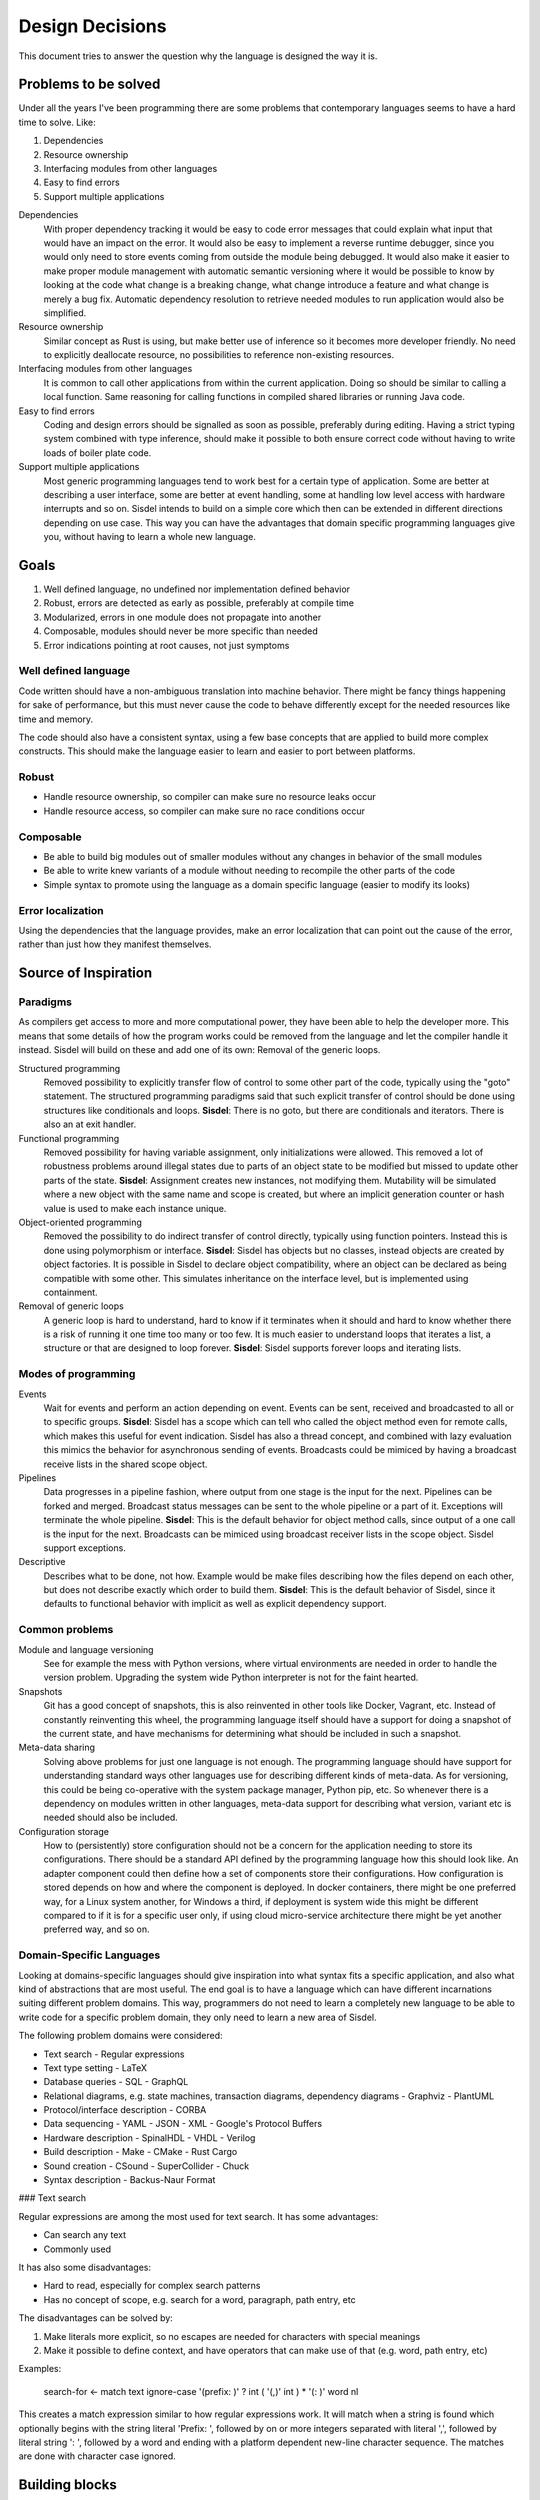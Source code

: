 ================
Design Decisions
================

.. uml::

   Alice -> Bob: Hi!
   Alice <- Bob: How are you?


This document tries to answer the question why the language is designed the way it is.

Problems to be solved
=====================

Under all the years I've been programming there are some problems that contemporary languages seems to have a hard time to solve. Like:

1. Dependencies
2. Resource ownership
3. Interfacing modules from other languages
4. Easy to find errors
5. Support multiple applications

Dependencies
   With proper dependency tracking it would be easy to code error messages that could explain what input that would have an impact on the error. It would also be easy to implement a reverse runtime debugger, since you would only need to store events coming from outside the module being debugged.
   It would also make it easier to make proper module management with automatic semantic versioning where it would be possible to know by looking at the code what change is a breaking change, what change introduce a feature and what change is merely a bug fix.
   Automatic dependency resolution to retrieve needed modules to run application would also be simplified.

Resource ownership
   Similar concept as Rust is using, but make better use of inference so it becomes more developer friendly. No need to explicitly deallocate resource, no possibilities to reference non-existing resources.

Interfacing modules from other languages
   It is common to call other applications from within the current application. Doing so should be similar to calling a local function. Same reasoning for calling functions in compiled shared libraries or running Java code.

Easy to find errors
   Coding and design errors should be signalled as soon as possible, preferably during editing. Having a strict typing system combined with type inference, should make it possible to both ensure correct code without having to write loads of boiler plate code.

Support multiple applications
   Most generic programming languages tend to work best for a certain type of application. Some are better at describing a user interface, some are better at event handling, some at handling low level access with hardware interrupts and so on.
   Sisdel intends to build on a simple core which then can be extended in different directions depending on use case. This way you can have the advantages that domain specific programming languages give you, without having to learn a whole new language.

Goals
=====

1. Well defined language, no undefined nor implementation defined behavior
2. Robust, errors are detected as early as possible, preferably at compile time
3. Modularized, errors in one module does not propagate into another
4. Composable, modules should never be more specific than needed
5. Error indications pointing at root causes, not just symptoms

Well defined language
---------------------

Code written should have a non-ambiguous translation into machine behavior. There might be fancy things happening for sake of performance, but this must never cause the code to behave differently except for the needed resources like time and memory.

The code should also have a consistent syntax, using a few base concepts that are applied to build more complex constructs. This should make the language easier to learn and easier to port between platforms.

Robust
------

- Handle resource ownership, so compiler can make sure no resource leaks occur
- Handle resource access, so compiler can make sure no race conditions occur

Composable
-----------

- Be able to build big modules out of smaller modules without any changes in behavior of the small modules
- Be able to write knew variants of a module without needing to recompile the other parts of the code
- Simple syntax to promote using the language as a domain specific language (easier to modify its looks)

Error localization
------------------

Using the dependencies that the language provides, make an error localization that can point out the cause of the error, rather than just how they manifest themselves.

Source of Inspiration
=====================

Paradigms
---------

As compilers get access to more and more computational power, they have been able to help the developer more. This means that some details of how the program works could be removed from the language and let the compiler handle it instead.
Sisdel will build on these and add one of its own: Removal of the generic loops.

Structured programming
   Removed possibility to explicitly transfer flow of control to some other part of the code, typically using the "goto" statement. The structured programming paradigms said that such explicit transfer of control should be done using structures like conditionals and loops.
   **Sisdel**: There is no goto, but there are conditionals and iterators. There is also an at exit handler.

Functional programming
   Removed possibility for having variable assignment, only initializations were allowed. This removed a lot of robustness problems around illegal states due to parts of an object state to be modified but missed to update other parts of the state.
   **Sisdel**: Assignment creates new instances, not modifying them. Mutability will be simulated where a new object with the same name and scope is created, but where an implicit generation counter or hash value is used to make each instance unique.

Object-oriented programming
   Removed the possibility to do indirect transfer of control directly, typically using function pointers. Instead this is done using polymorphism or interface.
   **Sisdel**: Sisdel has objects but no classes, instead objects are created by object factories. It is possible in Sisdel to declare object compatibility, where an object can be declared as being compatible with some other. This simulates  inheritance on the interface level, but is implemented using containment.

Removal of generic loops
   A generic loop is hard to understand, hard to know if it terminates when it should and hard to know whether there is a risk of running it one time too many or too few. It is much easier to understand loops that iterates a list, a structure or that are designed to loop forever.
   **Sisdel**: Sisdel supports forever loops and iterating lists.

Modes of programming
--------------------

Events
   Wait for events and perform an action depending on event. Events can be sent, received and broadcasted to all or to specific groups.
   **Sisdel**: Sisdel has a scope which can tell who called the object method even for remote calls, which makes this useful for event indication. Sisdel has also a thread concept, and combined with lazy evaluation this mimics the behavior for asynchronous sending of events. Broadcasts could be mimiced by having a broadcast receive lists in the shared scope object.

Pipelines
   Data progresses in a pipeline fashion, where output from one stage is the input for the next. Pipelines can be forked and merged. Broadcast status messages can be sent to the whole pipeline or a part of it. Exceptions will terminate the whole pipeline.
   **Sisdel**: This is the default behavior for object method calls, since output of a one call is the input for the next. Broadcasts can be mimiced using broadcast receiver lists in the scope object. Sisdel support exceptions.

Descriptive
   Describes what to be done, not how. Example would be make files describing how the files depend on each other, but does not describe exactly which order to build them.
   **Sisdel**: This is the default behavior of Sisdel, since it defaults to functional behavior with implicit as well as explicit dependency support.

Common problems
---------------

Module and language versioning
   See for example the mess with Python versions, where virtual environments are needed in order to handle the version problem. Upgrading the system wide Python interpreter is not for the faint hearted.

Snapshots
   Git has a good concept of snapshots, this is also reinvented in other tools like Docker, Vagrant, etc. Instead of constantly reinventing this wheel, the programming language itself should have a support for doing a snapshot of the current state, and have mechanisms for determining what should be included in such a snapshot.

Meta-data sharing
   Solving above problems for just one language is not enough. The programming language should have support for understanding standard ways other languages use for describing different kinds of meta-data. As for versioning, this could be being co-operative with the system package manager, Python pip, etc. So whenever there is a dependency on modules written in other languages, meta-data support for describing what version, variant etc is needed should also be included.

Configuration storage
   How to (persistently) store configuration should not be a concern for the application needing to store its configurations. There should be a standard API defined by the programming language how this should look like. An adapter component could then define how a set of components store their configurations. How configuration is stored depends on how and where the component is deployed. In docker containers, there might be one preferred way, for a Linux system another, for Windows a third, if deployment is system wide this might be different compared to if it is for a specific user only, if using cloud micro-service architecture there might be yet another preferred way, and so on.

Domain-Specific Languages
-------------------------

Looking at domains-specific languages should give inspiration into what syntax fits a specific application, and also what kind of abstractions that are most useful. The end goal is to have a language which can have different incarnations suiting different problem domains. This way, programmers do not need to learn a completely new language to be able to write code for a specific problem domain, they only need to learn a new area of Sisdel.

The following problem domains were considered:

- Text search
  - Regular expressions
- Text type setting
  - LaTeX
- Database queries
  - SQL
  - GraphQL
- Relational diagrams, e.g. state machines, transaction diagrams, dependency diagrams
  - Graphviz
  - PlantUML
- Protocol/interface description
  - CORBA
- Data sequencing
  - YAML
  - JSON
  - XML
  - Google's Protocol Buffers
- Hardware description
  - SpinalHDL
  - VHDL
  - Verilog
- Build description
  - Make
  - CMake
  - Rust Cargo
- Sound creation
  - CSound
  - SuperCollider
  - Chuck
- Syntax description
  - Backus-Naur Format

### Text search

Regular expressions are among the most used for text search. It has some advantages:

- Can search any text
- Commonly used

It has also some disadvantages:

- Hard to read, especially for complex search patterns
- Has no concept of scope, e.g. search for a word, paragraph, path entry, etc

The disadvantages can be solved by:

1. Make literals more explicit, so no escapes are needed for characters with special meanings
2. Make it possible to define context, and have operators that can make use of that (e.g. word, path entry, etc)

Examples:

    search-for <- match text ignore-case '(prefix: )' ? int ( '(,)' int ) * '(: )' word nl

This creates a match expression similar to how regular expressions work. It will match when a string is found which optionally begins with the string literal 'Prefix: ', followed by on or more integers separated with literal ',', followed by literal string ': ', followed by a word and ending with a platform dependent new-line character sequence. The matches are done with character case ignored.

Building blocks
===============

Sisdel is a class-less object oriented language. Objects are values with some meta-data associated with it. In some cases these values are available directly, e.g. strings and numbers, and sometimes they need to be calculated, e.g. object methods.

Error handling is done primarily using error return values. Exceptions are only used to describe when an object has been compromised. When an object throws an exception, it signals that it can no longer be used. Any further attempts to use the object will result in an exception. In this case, the only use for the object is to have a context for the exception.

Object

Type

Operator

Type
----

Type in Sisdel consists of the following parts:

1. Fundamental types
2. Constraints
4. Representation

Fundamental type are meant to describe fundamentally different things, while constrictions are meant to limit the use of the type. Side effects are operations done to a device, and signals synchronization points. The representation is how the data is stored, and does not by itself prohibit use but rather triggers conversions.

Fundamental types
~~~~~~~~~~~~~~~~~

Fundamental types describes things which cannot be used interchangably without conversion.

Number
   Any number, rational, irrational, complex.

Boolean
   Either true or false.

Comparison
   One of: less, equal, greater.
   Result from the <=> operator.

Character
   UTF-8 Unicode encoded character.

Set
   Collection of objects with no ordering.

Map
   Collection of key value pairs. Different keys can have different types, same is true for values. Key cannot be a container.

Identifier
   Name that only has a meaning for the compiler, and is not associated with a specific value. Typically used to address objects so they can be referred to in the code.

Operator
   List of expressions executed when operator is used. The expression will have a variable self which is the object left to operator, and arg which is the object to the right of operator. There is also a thread object representing execution environment for the operator.

.. NOTE::
   Set and map has a size, and this size can be infinite. A random generator method would be an example of something that returns an infinite list. You cannot freely mix inifinite lists with finite lists, you need to specify a portion of the infinite list to do a combination.

The following groups of fundamental types exists:

Value
   Includes number, boolean and character.

Container
   Include set and map.

Some types provided by Sisdel built on fundamental types:

List
   Ordered set.

String
   List of characters.

Stream
   Serial list.

Constraints
~~~~~~~~~~~

Constraints can be put on types to limit what is accepted. A constraint expression is basically an object method applied to one type with the other type as parameter, and if this expression returns true, those two types are compatible.

Constraint expressions can work on meta-data to restrict number of elements in an array, whether all elements must have same type, specify accepted units and restrict value representations. Constraint expressions can also work on value to restrict value range or precision.

As a special case there are units. Unit has as its sole purpose to create incompatible types, and is typically used to indicate types that are not interchangable even though Sisdel type inference would accept them. This is useful for example to distinguish two integers where one might be weight and the other length. These are very different things, but since both are integers they could be used interchangably and therefore potentially cause bugs. Assigning different units to them makes them non-compatible, and makes it illegal to specify length when weight was expected.

There is also a state concept which can be used by constraints. State is another meta-data associated with objects.

Types of constraints:

Unit
   Applies to: Value.
   Unit is used to make custom types and be able to describe compatibility between them. It is also possible to specify for each operation what type is returned by the operation given what type(s) are given as input.

Valid values
   Applies to: Any.
   Set of value values.

Size
   Applies to: Container.
   Size can be finite or infinite, which makes distinct types. In order to use infinite container where a finite is expected, you must specify how much of the inifite container to use.
   Size can be set compile time or at execution time.

Serial
   Applies to: Any.
   Whether reads/writes to and from the container matters. For example, if using a map and do reads and writes to different elements in the map, those reads and writes will be performed in the exact order as issued. This is useful when describing interactions going outside of the Sisdel domain, for example when accessing hardware registers or using remote protocols.

Ordered
   Applies to: Any.
   This constraint is set implicitly on any object that has an <=> operator.
   Can be set explicitly on objects without <=> operator, in which case the order will be defined by the order elements are inserted.

Element
   Applies to: Container.
   Type constraint applied to every element within the container.

Duplicates
   Applies to: Container.
   Allow container to have several occurrences of the same object, or in the case of map, for the same key. For ordered containers these entries will be kept in insert order.
   The default behavior for sets is to ignore duplicates, i.e. attempt to insert an already existing element will simply be ignored. For maps, attempts to insert for the same key will result in the value being replaced with the new value given.

Compatibility
   Applies to: All.
   Type constraint applied to the object to ensure this object is always type compatible with the given object.

Derived from
   Applies to: All.
   Which objects that influenced what content this object has. Must be complete, i.e. there should not be more or less objects. This constraint is usually inferred by the compiler whenever a new object is created, but can be explicitly enforced to constrain a type.

Commutative
   Applies to: Operator.
   If left-hand side of the operator is swtiched with the right-hand side, the result is the same.

Associative
   Applies to: Operator.
   If operator is applied multiple times in a row in an expression, placing parenthesis will not change the result.

Representation
~~~~~~~~~~~~~~

Representation describes how the value is stored, e.g. number of bits used, endian, data format. It can for example be used to say that a map is stored as Yaml. If a specific representation is requested, and the value has another representation, this triggers a conversion. This is an operator run on the original representation whose return value need to be of the expected representation. If no such conversion has been defined, this becomes a type incompatibility error.

- Storage size in bits or bytes
- Encoding (e.g. IEEE 754, UCS-2, UTF-32, ... How to handle home-made formats?)
- Memory address location

Using the language
------------------

Working with hardware
~~~~~~~~~~~~~~~~~~~~~

If your hardware defines a register with 32 individual bits, where reading and/or writing to them causes side effects, you could define it like the following:

reg is list as
    stream                 # says access order to the stream matters
    ordered                # ordered list becomes array
    element boolean        # each value can only have values true or false
    element storage-size 1 as bits # each element only occupies one bit of storage space
    size 32                # number of elements in array
    address hex 8000'fe00  # memory address mapped for this array

How to make sure individual bits are accessed as they should would depend on hardware description used for the Sisdel compilation. For architectures support addressing individual bits this will be used, others might support reading the register, modify the bits being affected, and write the result back, and yet others might need a shadow register to avoid having to read current value.

Describing sequences
~~~~~~~~~~~~~~~~~~~~

Examples of where sequences can be useful would include describing data encoding, message API or pattern matching.

Example::

    my-sequence is list unsigned #( message version )# ( unsigned as nr-entries ) list string as ( size nr-entries )

This defines a type of name my-sequence that starts with an unsigned number, which an inline comment explains is the version number, followed by another unsigned number which is associated with the name nr-entries, followed by a list of strings, where the size of the list is determined by nr-entries.

If this is to be used to define a message format to be used externally, this needs to be serialized, or encoded, into a format suitable to be transmitted. It then needs to be deserialized, or decoded, to an object Sisdel understands.

One common encoding format used for configuration files and REST HTTP APIs is YAML. The Sisdel yaml type can be map (object in YAML), list, integer or string. These can be combined. Since my-sequence above fits this, YAML code be used like this::

    message as my-sequence is ( 1 , 2 , '(Hello)' , '(world)' )
    print message as yaml

This would print the following::

    [1,2,['Hello','world']]

Type compatibility
~~~~~~~~~~~~~~~~~~

Object methods are not a type in themselves. Object method types are equivalent with their return type if the method takes no parameters. If the method takes parameter it is type equivalent with a map where the type of the values are the return type of the method, and the type of the key is the type of the parameter.

This means that any context requiring a simple value can be replaced with an object method returning same type of value, and also vice versa.

Similarly, any context requiring a map can be replaced with a method whose return type matches the map value type and method parameter type matches map key type. Since map key type can be different for different keys, any valid key type for the map must match all valid types for the object method return value, and same is true for map value type and object method parameter type.

.. NOTE::
   Side-effects are part of the type. Since immediate values and maps cannot have side-effects, they will never be type compatible with object methods having side-effects.

An array is a map where the key type is constrained to be unsigned integer. This means that an object method taking unsigned integer parameter is type compatible with array, if the array elements are type compatible with the return type of the object method.

As a special case, an array or map with single value is type compatible with each other or an immediate value if the values themselves are type compatible. An array storing a single string, or a map storing a single string as value, or an immediate value being a string, are all type compatible and can therefore all be used interchangably.

State is not by itself a type, but can be used with constrictions to describe a type. The state needs a context to have a meaning, which also mean that different contexts can have same name of state, but refer to different things.

Parsing
-------

Tokens
~~~~~~

Each token is separated by white space. The only characters not allowed for tokens are control and white space characters. Every token must be separated by white space.

Some characters have special meaning when parsed. For parenthesis characters, ({[, any character surrounding them must match the matching parenthesis character, )}], in reverse order. So the token --( is matched by )--, while {{ is matched by }}. Any token within such pair are being grouped.

Indentation
~~~~~~~~~~~

Each line can start with zero or more tab character. This is the only valid place for tab characters. Each tab character represents one indentation level. All consecutive lines with the same indentation represents item in a set, and is therefore equivalent to separating them with comma character. I.e., the following::

    mylist is
        1
        2
        3

is equivalent with::

    mylist is ( 1 . 2 . 3 )

Note the space before and after comma characters, since each token must be separated by white space.

In case the indented line starts with an operator, the scope for the operator, self or left-hand side, will be where the previously less indented line left of at. It would be like the line was continued with the indented line. This can be used to break up long lines, but also to write several operation done from the same scope by having several indented lines starting with an operator.

Grouping operator
~~~~~~~~~~~~~~~~~

There is a special operator that group objects rather than operate on them. The grouping operator can also specify conditions for the objects contained, e.g. what type the scope in the group has.

A group operator starts with an operator name which has one or more of the following characters included::

    (
    {
    [

This character can be surrounded with other characters that are allowed for identifier names. The group ends when a reversed version of the start is used. The reverse is here defined as using the closing version of the parenthisis above, i.e. ) when starting with (, } when starting with { and so on. Furthermore, characters surrounding the start token must be reversed.

Here are some examples of group start and group end pairs, with no objects contained::

    ( )
    { }
    [ ]
    {{ }}
    --[ ]--
    my( )ym

Non-greedy token matching
~~~~~~~~~~~~~~~~~~~~~~~~~

Operator takes one argument, and the match is done in a non-greedy fashion. To supply several items for the operator, these items need to be contained in a group, e.g. set. Example::

    print '(Hello World)'

Here the operator print is supplied with a list of characters using '( )' grouping operator.

Note that if an operator is used to supply argument to another operator, grouping will be needed. The following will most likely not do what you intended::

    append-world is operator arg '( World)'

This would be equivalent to::

    ( append-world is operator arg ) '( World)'

And this would not even compile. You need to write this as:

    append-world is ( operator arg '( World)' )

Operator precedence
~~~~~~~~~~~~~~~~~~~

The operator precedence is very simple. The code line is simply scanned from left to right, and evaluates operators in that order. The only way to change this order is by using grouping operators.

Special values
--------------

The following special values exists:

nil
   Represents an empty set.

any
   Represents a universal set, i.e. everything.

err
   Represents an error. Map with information about the error.

true
   Boolean representing true value.

false
   Boolean representing false value.

less
   Comparison value representing sorts less than.

equal
   Comparison value representing sorts equal to.

greater
   Comparison value representing sorts greater than.

_
   Underscore represents a space character. Useful when building strings with spaces in them.

Scope
-----

Referring an object defines a scope. Indented code block also defines a scope. Some objects are created implicitly, e.g. a source file, but most objects are created in code.

Everything described in a scope is by default expected to be a complete description of something, could be a description of how a new object is created or what an operation does. All code within the scope can be executed in any order, with one exception: List. List is used to enforce explicit ordering, and can be used to describe cases when order matters. This could for example be a random number generator, which would return an infinite list. The order this list is read matters. Or it could be piece of hardware, where the order which certain registers are read or written to matters.

Object created in a scope can be modified within the scope, but cannot be used since it will not be seen as fully initialized until the scope exits. The scope would typically return the initialized object as its value, and once this has been done this object can no longer be modified. However, new objects can be created based of the original object.

Each new line restarts the scope to the containing scope. In a source file, each line written without indentation would then use the source file scope as the starting scope. Each object addressed on the line will change the scope as the line progress, until a newline character is encountered.

For indented lines, each new line starts with the scope of previous one less indented line.

A scope can also have an at-exit handler associated with it. It contains code that will be executed right before the scope is exited. This can be attached to objects to emulate destructors typically found in object-oriented languages.

Thread
------

Thread is an object containing a shared state description for an execution. Each time a new execution thread is created, e.g. when issuing an operator, a clone of the calling thread object is done and then used in the called thread scope. This works similarly to how environment variables work in Unix.

Arg
---

This object contains the right hand side of the operator arguments. The left hand side argument is inherited into current scope and can be accessed without scope operators.

Space operator
--------------

For a sequence of objects, the following happens: (matches are tried in the order listed)

MAP ANY
   Index MAP using ANY as key.

SET STE
   Merge two sets into one.

TYPE ANY
   Creates an object of type TYPE with value ANY. Note that this becomes an anonymous object in current scope.

Set
---

Set can be given in code in two different ways. Either using , character, like::

    my_set is ( 1 , 2 , 3 )

Or, using indented lines::

    my_list is
        1
        2
        3

These two gives identical results.

When using an operator that normally do not expect its right-hand argument to be a set, but is given a set, it will be applied repeatedly and return a list of result. Like::

    sum_set is 2 + ( 1 , 2 , 3 )

will set sum_set to value ( 3 , 4 , 5 ). This can be used generically, e.g.::

    fun_list is 100
        > 50 then '( large )'
        = 50 then '( medium )'
        < 50 then '( small )'
        & 1 = 0 then '( even )'

will set fun_list to ( '( largs )' , '( even )' )

Built-in operators
------------------

Conditional
~~~~~~~~~~~

BOOLEAN then EXPRESSION
   Works like an if statement. If BOOLEAN is true, then EXPRESSION is executed and value of EXPRESSION is returned. Otherwise, nil is returned.

BOOLEAN else EXPRESSION
   Works like an if-else statement. If BOOLEAN is false, then EXPRESSION is executed and value of EXPRESION is returned. Otherwise, nil is returned.

Assignment
~~~~~~~~~~

IDENTIFIER is ANY
   Define a new identifier IDENTIFIER to be associated with ANY.

ANY as CONSTRAINT
   Puts CONSTRAINT on ANY.

operator EXPRESSION
   Defines an anonymous operator which evaluates EXPRESSION. The special variable arg is defined in the scope of EXPRESSION containing the argument to the operator.

unsigned is ( number as ( 0 .. nil ) )

Arithmetic operators
~~~~~~~~~~~~~~~~~~~~

NUMBER + NUMBER
   Arithmetic addition of two numbers.

NUMBER - NUMBER
   Arithmetic subtraction of two numbers.

NUMBER * NUMBER
   Arithmetic multiplication of two numbers.

NUMBER / NUMBER
   Arithmetic division of two numbers.

NUMBER % NUMBER
   Remainder if left-hand side is divided with right-hand side.

NUMBER ^ NUMBER
   Left-hand side raised to right-hand side.

Bit-wise operators
~~~~~~~~~~~~~~~~~~

UNSIGNED & UNSIGNED
   Bit-wise and operation.

UNSIGNED | UNSIGNED
   Bit-wise or operation.

UNSIGNED || UNSIGNED
   Bitwise xor operation.

~ UNSINGED
   Bit-wise negate operation.

Container operators
~~~~~~~~~~~~~~~~~~~

VALUE select LIST
   Each element of LIST is "OPERATOR VALUE then EXPRESSION", where first VALUE is used as left-hand side of OPERATOR.
   Return value is the EXPRESSION for the first entry in LIST where "VALUE OPERATOR VALUE" evaluates to true.
   As a special case, "OPERATOR VALUE then" can be replaced with "otherwise".
   Example::

   myname select
       = '(adam)' then print '(male)'
       = '(eva)'  then print '(female)'
       otherwise print '(unknown sex)'

first LIST
   Returns first item in LIST.

last LIST
   Returns last item in LIST.

LIST zip LIST
   Returns map with left-hand side as list of keywords and right-hand side as a list of values to be associated with the keywords. Both lists need to be of same size.

CONTAINER + CONTAINER
   Appends two containers. If any CONTAINER is ordered, the returned container will also be ordered. This is the union operator.

CONTAINER - CONTAINER
   Removes occurences of right-hand side in left-hand side, and returns the result. For map, keys occuring on the right-hand side will be removed from the left hand side.

CONTAINER disjoint CONTAINER
   Returns true if the two sets have no element in common. For map this means no common key.

CONTAINER intersect CONTAINER
   Returns elements common to both CONTAINERS. For map, this returns key value pairs where key occurs in both maps.

SET repeat UNSIGNED
   Repeat CONTAINER UNSIGNED number of times.

first CONTAINER
   Returns first element of CONTAINER. This requires the container to be ordered (sortable).

last CONTAINER
   Returns last element of CONTAINER. This requires the container to be ordered (sortable).

CONTAINER every UNSIGNED
   Returns every UNSIGNED element of CONTAINER. This requires the CONTAINER to be ordered (sortable).

LIST at UNSIGNED
   Returns element UNSIGNED in LIST, first item is 0.

MAP at ANY
   Returns value in MAP associated with ANY.

CONTAINER apply OPERATOR
   Goes through each item in CONTAINER and puts operator between the elements, and returns the result.
   If CONTAINER is ordered, this will be done in the order given by CONTAINER. If CONTAINER is unordered, then OPERATOR must be commutative, i.e. it must not matter in which order the items are processed.

ANY = ANY
   Returns true if the two objects has the same value, false otherwise.

type ANY = type ANY
   Returns true if the two objects has the same types, false otherwise.

SORTABLE < SORTABLE
   Returns true if the left-hand object sorts less than the right-hand object, false otherwise.

SORTABLE > SORTABLE
   Returns true if the left-hand object sorts greather than the right-hand object, false otherwise.

not BOOLEAN
   Returns true if BOOLEAN is false, false otherwise.

BOOLEAN and BOOLEAN
   Returns true if both BOOLEAN are true.

BOOLEAN or BOOLEAN
   Returns true if one or both of BOOLEAN is true.

BOOLEAN xor BOOLEAN
   Returns true if one and only one of BOOLEAN is true.

SORTABLE <=> SORTABLE
   Returns less if left-hand side sorts less than right-hand side, equal if objects sorts equal, or greater if left-hand side sorts greater than right-hand side.

Immediate sets
--------------

Specify a set using "," operator. A single item is equivalent to a set containing same single item.

Ranges
------

ANY .. ANY
   Both objects must be sortable. Creates a set of object starting with the first object until, but not including, the second.

nil .. ANY
   Creates a list of objects of type ANY starting with lowest possible until, but not including ANY.

ANY .. nil
   Creates a list of objects of type ANY starting with ANY until highest posible.

Error handling
--------------

There are two ways to handle errors in Sisdel: Return error object or throw exception.

Error object
~~~~~~~~~~~~

The error object is special in that all operators are expected to be able to return it unless stated otherwise, and no operator is expected to be able to have it as input unless stated otherwise. Receiving an error object does not cause an error at the caller end, but trying to supply an operator with an error object that cannot handle it will.

When an error is caused by attempting to use an error object when the operator cannot handle it, then the current scope is exited with the error object as evaluated value, i.e. the error object is propagated. This repeats until there is no more scope to exit in which case a default handler is invoked that handles it, typically by logging it and/or printing it.

Exception
~~~~~~~~~

When throwing an exception it is a request for help. The code has ended up in a corner where it does not know how to get out of. Typical example would be out of memory. An exception object is thrown, and the closest defined exception handler receives it. The handler can choose between handling the exception, which means that the error has been sorted out, e.g. more memory allocated, so the execution can continue, or the handler can skip the exception and hope that the next higher exception handler can handle it.

This means that when a code throws an exception, either the program will continue since the issue has been sorted out, or the program will terminate because no handler could handle the exception.

Syntax Playground
=================

## Switch expression

Due to the base syntax of the language, a special switch statement is not needed. Instead, switch can be written in the following way:

    myvar
    	= int then print ( '(is int)' nl )
    	= match ( int ( [ space | tab ] * '(,)' [ space | tab ] int ) * ) then print '(is list of int)'
    	< 0 then print ( '(is negative)' nl )

If myvar is a negative integer, the above will print "is int" as well as "is negative". Since a block of statements is by default a set of statements, there is no priority between them. This means that all statements are evaluated, and must not be a dependency on the order. The expressions are however executed in the order given, i.e. "is int" will be printed before "is negative" for a negative integer.

If `true then <expression>` is used then this will always be run. If this expression is placed last in the block of statements, it will be executed after any other match.

If you want the statements evaluated in the order given, make the block of statement a list by simply adding the `list` operator:

    myvar list
    	= int then print ( '(is int)' nl )
    	= match ( int ( [ space | tab ] * '(,)' [ space | tab ] int ) * ) then print '(is list of int)'
    	< 0 then print ( '(is negative)' nl )

If `true then <expression>` is used then this will be a catch all, i.e. if no other expression matched this expression will be executed.

## then operator

Syntax:

    <boolean> then <expression>

<expression> is executed when <boolean> evaluates to true. The expression returns the result of <expression> if executed, or `nil` otherwise.

Example:

    a > b then print ( '(a is greated than b)' nl )

## /? Match expression optional

/([)/ /?

Means zero or one [ character

## ! Assertion operator

a < b !

## : Assignment operator

a : 5

## <=> compare operator

a <=> b ?
	> print "(larger)"
	= print "(equal)"
	< print "(smaller)"

Rules
=====

1. Types can be fully specified, partly specified or not specified at all
2. Operators are context sensitive, i.e. what operator that will be invoked depends on type for current context
3. If type of current context allows several operator implementations, this is a compile error

References
==========

- Elements of Programming
  http://elementsofprogramming.com/eop_bluelinks.pdf

